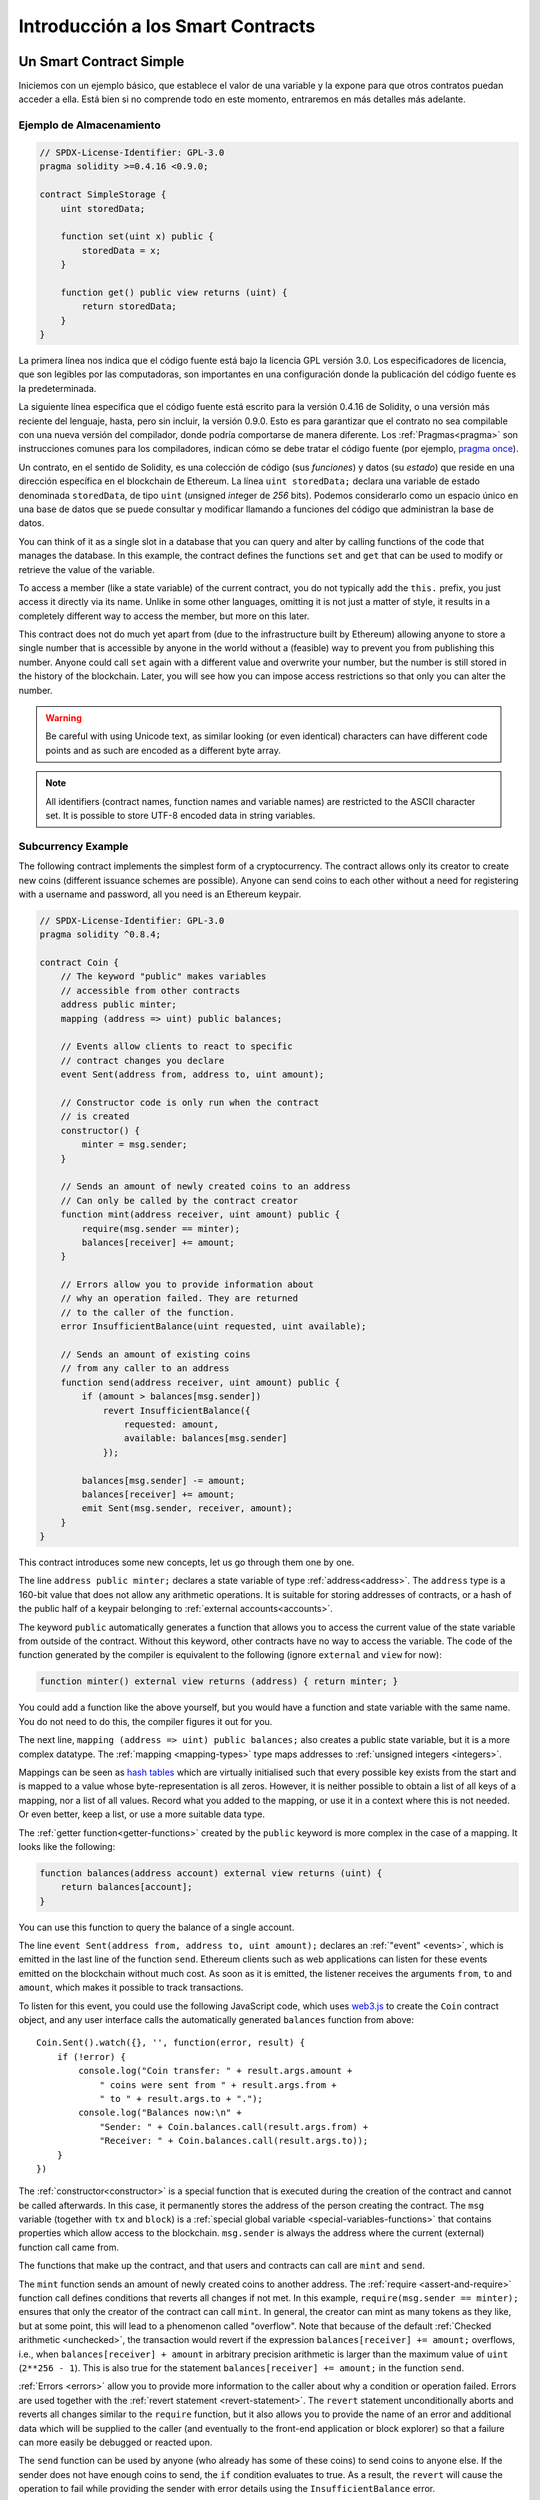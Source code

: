 ###############################
Introducción a los Smart Contracts
###############################

.. _simple-smart-contract:

***********************
Un Smart Contract Simple
***********************

Iniciemos con un ejemplo básico, que establece el valor de una variable y la expone para que otros contratos puedan acceder a ella.
Está bien si no comprende todo en este momento, entraremos en más detalles más adelante.

Ejemplo de Almacenamiento
===============

.. code-block:: solidity

    // SPDX-License-Identifier: GPL-3.0
    pragma solidity >=0.4.16 <0.9.0;

    contract SimpleStorage {
        uint storedData;

        function set(uint x) public {
            storedData = x;
        }

        function get() public view returns (uint) {
            return storedData;
        }
    }

La primera línea nos indica que el código fuente está bajo la licencia GPL versión 3.0.
Los especificadores de licencia, que son legibles por las computadoras, son importantes en una configuración donde la publicación del código fuente es la predeterminada.

La siguiente línea especifica que el código fuente está escrito para la versión 0.4.16 de Solidity, o una versión más reciente del lenguaje, hasta, pero sin incluir, la versión 0.9.0.
Esto es para garantizar que el contrato no sea compilable con una nueva versión del compilador, donde podría comportarse de manera diferente.
Los :ref:`Pragmas<pragma>` son instrucciones comunes para los compiladores, indican cómo se debe tratar el código fuente (por ejemplo, `pragma once <https://en.wikipedia.org/wiki/Pragma_once>`_).

Un contrato, en el sentido de Solidity, es una colección de código (sus *funciones*) y datos (su *estado*) que reside en una dirección específica en el blockchain de Ethereum.
La línea ``uint storedData;`` declara una variable de estado denominada ``storedData``, de tipo ``uint`` (*u*\nsigned *int*\eger de *256* bits).
Podemos considerarlo como un espacio único en una base de datos que se puede consultar y modificar llamando a funciones del código que administran la base de datos.

You can think of it as a single slot
in a database that you can query and alter by calling functions of the
code that manages the database. In this example, the contract defines the
functions ``set`` and ``get`` that can be used to modify
or retrieve the value of the variable.

To access a member (like a state variable) of the current contract, you do not typically add the ``this.`` prefix,
you just access it directly via its name.
Unlike in some other languages, omitting it is not just a matter of style,
it results in a completely different way to access the member, but more on this later.

This contract does not do much yet apart from (due to the infrastructure
built by Ethereum) allowing anyone to store a single number that is accessible by
anyone in the world without a (feasible) way to prevent you from publishing
this number. Anyone could call ``set`` again with a different value
and overwrite your number, but the number is still stored in the history
of the blockchain. Later, you will see how you can impose access restrictions
so that only you can alter the number.

.. warning::
    Be careful with using Unicode text, as similar looking (or even identical) characters can
    have different code points and as such are encoded as a different byte array.

.. note::
    All identifiers (contract names, function names and variable names) are restricted to
    the ASCII character set. It is possible to store UTF-8 encoded data in string variables.

.. index:: ! subcurrency

Subcurrency Example
===================

The following contract implements the simplest form of a
cryptocurrency. The contract allows only its creator to create new coins (different issuance schemes are possible).
Anyone can send coins to each other without a need for
registering with a username and password, all you need is an Ethereum keypair.

.. code-block:: solidity

    // SPDX-License-Identifier: GPL-3.0
    pragma solidity ^0.8.4;

    contract Coin {
        // The keyword "public" makes variables
        // accessible from other contracts
        address public minter;
        mapping (address => uint) public balances;

        // Events allow clients to react to specific
        // contract changes you declare
        event Sent(address from, address to, uint amount);

        // Constructor code is only run when the contract
        // is created
        constructor() {
            minter = msg.sender;
        }

        // Sends an amount of newly created coins to an address
        // Can only be called by the contract creator
        function mint(address receiver, uint amount) public {
            require(msg.sender == minter);
            balances[receiver] += amount;
        }

        // Errors allow you to provide information about
        // why an operation failed. They are returned
        // to the caller of the function.
        error InsufficientBalance(uint requested, uint available);

        // Sends an amount of existing coins
        // from any caller to an address
        function send(address receiver, uint amount) public {
            if (amount > balances[msg.sender])
                revert InsufficientBalance({
                    requested: amount,
                    available: balances[msg.sender]
                });

            balances[msg.sender] -= amount;
            balances[receiver] += amount;
            emit Sent(msg.sender, receiver, amount);
        }
    }

This contract introduces some new concepts, let us go through them one by one.

The line ``address public minter;`` declares a state variable of type :ref:`address<address>`.
The ``address`` type is a 160-bit value that does not allow any arithmetic operations.
It is suitable for storing addresses of contracts, or a hash of the public half
of a keypair belonging to :ref:`external accounts<accounts>`.

The keyword ``public`` automatically generates a function that allows you to access the current value of the state
variable from outside of the contract. Without this keyword, other contracts have no way to access the variable.
The code of the function generated by the compiler is equivalent
to the following (ignore ``external`` and ``view`` for now):

.. code-block:: solidity

    function minter() external view returns (address) { return minter; }

You could add a function like the above yourself, but you would have a function and state variable with the same name.
You do not need to do this, the compiler figures it out for you.

.. index:: mapping

The next line, ``mapping (address => uint) public balances;`` also
creates a public state variable, but it is a more complex datatype.
The :ref:`mapping <mapping-types>` type maps addresses to :ref:`unsigned integers <integers>`.

Mappings can be seen as `hash tables <https://en.wikipedia.org/wiki/Hash_table>`_ which are
virtually initialised such that every possible key exists from the start and is mapped to a
value whose byte-representation is all zeros. However, it is neither possible to obtain a list of all keys of
a mapping, nor a list of all values. Record what you
added to the mapping, or use it in a context where this is not needed. Or
even better, keep a list, or use a more suitable data type.

The :ref:`getter function<getter-functions>` created by the ``public`` keyword
is more complex in the case of a mapping. It looks like the
following:

.. code-block:: solidity

    function balances(address account) external view returns (uint) {
        return balances[account];
    }

You can use this function to query the balance of a single account.

.. index:: event

The line ``event Sent(address from, address to, uint amount);`` declares
an :ref:`"event" <events>`, which is emitted in the last line of the function
``send``. Ethereum clients such as web applications can
listen for these events emitted on the blockchain without much
cost. As soon as it is emitted, the listener receives the
arguments ``from``, ``to`` and ``amount``, which makes it possible to track
transactions.

To listen for this event, you could use the following
JavaScript code, which uses `web3.js <https://github.com/ethereum/web3.js/>`_ to create the ``Coin`` contract object,
and any user interface calls the automatically generated ``balances`` function from above::

    Coin.Sent().watch({}, '', function(error, result) {
        if (!error) {
            console.log("Coin transfer: " + result.args.amount +
                " coins were sent from " + result.args.from +
                " to " + result.args.to + ".");
            console.log("Balances now:\n" +
                "Sender: " + Coin.balances.call(result.args.from) +
                "Receiver: " + Coin.balances.call(result.args.to));
        }
    })

.. index:: coin

The :ref:`constructor<constructor>` is a special function that is executed during the creation of the contract and
cannot be called afterwards. In this case, it permanently stores the address of the person creating the
contract. The ``msg`` variable (together with ``tx`` and ``block``) is a
:ref:`special global variable <special-variables-functions>` that
contains properties which allow access to the blockchain. ``msg.sender`` is
always the address where the current (external) function call came from.

The functions that make up the contract, and that users and contracts can call are ``mint`` and ``send``.

The ``mint`` function sends an amount of newly created coins to another address. The :ref:`require
<assert-and-require>` function call defines conditions that reverts all changes if not met. In this
example, ``require(msg.sender == minter);`` ensures that only the creator of the contract can call
``mint``. In general, the creator can mint as many tokens as they like, but at some point, this will
lead to a phenomenon called "overflow". Note that because of the default :ref:`Checked arithmetic
<unchecked>`, the transaction would revert if the expression ``balances[receiver] += amount;``
overflows, i.e., when ``balances[receiver] + amount`` in arbitrary precision arithmetic is larger
than the maximum value of ``uint`` (``2**256 - 1``). This is also true for the statement
``balances[receiver] += amount;`` in the function ``send``.

:ref:`Errors <errors>` allow you to provide more information to the caller about
why a condition or operation failed. Errors are used together with the
:ref:`revert statement <revert-statement>`. The ``revert`` statement unconditionally
aborts and reverts all changes similar to the ``require`` function, but it also
allows you to provide the name of an error and additional data which will be supplied to the caller
(and eventually to the front-end application or block explorer) so that
a failure can more easily be debugged or reacted upon.

The ``send`` function can be used by anyone (who already
has some of these coins) to send coins to anyone else. If the sender does not have
enough coins to send, the ``if`` condition evaluates to true. As a result, the ``revert`` will cause the operation to fail
while providing the sender with error details using the ``InsufficientBalance`` error.

.. note::
    If you use
    this contract to send coins to an address, you will not see anything when you
    look at that address on a blockchain explorer, because the record that you sent
    coins and the changed balances are only stored in the data storage of this
    particular coin contract. By using events, you can create
    a "blockchain explorer" that tracks transactions and balances of your new coin,
    but you have to inspect the coin contract address and not the addresses of the
    coin owners.

.. _blockchain-basics:

*****************
Blockchain Basics
*****************

Blockchains as a concept are not too hard to understand for programmers. The reason is that
most of the complications (mining, `hashing <https://en.wikipedia.org/wiki/Cryptographic_hash_function>`_,
`elliptic-curve cryptography <https://en.wikipedia.org/wiki/Elliptic_curve_cryptography>`_,
`peer-to-peer networks <https://en.wikipedia.org/wiki/Peer-to-peer>`_, etc.)
are just there to provide a certain set of features and promises for the platform. Once you accept these
features as given, you do not have to worry about the underlying technology - or do you have
to know how Amazon's AWS works internally in order to use it?

.. index:: transaction

Transactions
============

A blockchain is a globally shared, transactional database.
This means that everyone can read entries in the database just by participating in the network.
If you want to change something in the database, you have to create a so-called transaction
which has to be accepted by all others.
The word transaction implies that the change you want to make (assume you want to change
two values at the same time) is either not done at all or completely applied. Furthermore,
while your transaction is being applied to the database, no other transaction can alter it.

As an example, imagine a table that lists the balances of all accounts in an
electronic currency. If a transfer from one account to another is requested,
the transactional nature of the database ensures that if the amount is
subtracted from one account, it is always added to the other account. If due
to whatever reason, adding the amount to the target account is not possible,
the source account is also not modified.

Furthermore, a transaction is always cryptographically signed by the sender (creator).
This makes it straightforward to guard access to specific modifications of the
database. In the example of the electronic currency, a simple check ensures that
only the person holding the keys to the account can transfer money from it.

.. index:: ! block

Blocks
======

One major obstacle to overcome is what (in Bitcoin terms) is called a "double-spend attack":
What happens if two transactions exist in the network that both want to empty an account?
Only one of the transactions can be valid, typically the one that is accepted first.
The problem is that "first" is not an objective term in a peer-to-peer network.

The abstract answer to this is that you do not have to care. A globally accepted order of the transactions
will be selected for you, solving the conflict. The transactions will be bundled into what is called a "block"
and then they will be executed and distributed among all participating nodes.
If two transactions contradict each other, the one that ends up being second will
be rejected and not become part of the block.

These blocks form a linear sequence in time and that is where the word "blockchain"
derives from. Blocks are added to the chain in rather regular intervals - for
Ethereum this is roughly every 17 seconds.

As part of the "order selection mechanism" (which is called "mining") it may happen that
blocks are reverted from time to time, but only at the "tip" of the chain. The more
blocks are added on top of a particular block, the less likely this block will be reverted. So it might be that your transactions
are reverted and even removed from the blockchain, but the longer you wait, the less
likely it will be.

.. note::
    Transactions are not guaranteed to be included in the next block or any specific future block,
    since it is not up to the submitter of a transaction, but up to the miners to determine in which block the transaction is included.

    If you want to schedule future calls of your contract, you can use
    a smart contract automation tool or an oracle service.

.. _the-ethereum-virtual-machine:

.. index:: !evm, ! ethereum virtual machine

****************************
The Ethereum Virtual Machine
****************************

Overview
========

The Ethereum Virtual Machine or EVM is the runtime environment
for smart contracts in Ethereum. It is not only sandboxed but
actually completely isolated, which means that code running
inside the EVM has no access to network, filesystem or other processes.
Smart contracts even have limited access to other smart contracts.

.. index:: ! account, address, storage, balance

.. _accounts:

Accounts
========

There are two kinds of accounts in Ethereum which share the same
address space: **External accounts** that are controlled by
public-private key pairs (i.e. humans) and **contract accounts** which are
controlled by the code stored together with the account.

The address of an external account is determined from
the public key while the address of a contract is
determined at the time the contract is created
(it is derived from the creator address and the number
of transactions sent from that address, the so-called "nonce").

Regardless of whether or not the account stores code, the two types are
treated equally by the EVM.

Every account has a persistent key-value store mapping 256-bit words to 256-bit
words called **storage**.

Furthermore, every account has a **balance** in
Ether (in "Wei" to be exact, ``1 ether`` is ``10**18 wei``) which can be modified by sending transactions that
include Ether.

.. index:: ! transaction

Transactions
============

A transaction is a message that is sent from one account to another
account (which might be the same or empty, see below).
It can include binary data (which is called "payload") and Ether.

If the target account contains code, that code is executed and
the payload is provided as input data.

If the target account is not set (the transaction does not have
a recipient or the recipient is set to ``null``), the transaction
creates a **new contract**.
As already mentioned, the address of that contract is not
the zero address but an address derived from the sender and
its number of transactions sent (the "nonce"). The payload
of such a contract creation transaction is taken to be
EVM bytecode and executed. The output data of this execution is
permanently stored as the code of the contract.
This means that in order to create a contract, you do not
send the actual code of the contract, but in fact code that
returns that code when executed.

.. note::
  While a contract is being created, its code is still empty.
  Because of that, you should not call back into the
  contract under construction until its constructor has
  finished executing.

.. index:: ! gas, ! gas price

Gas
===

Upon creation, each transaction is charged with a certain amount of **gas**
that has to be paid for by the originator of the transaction (``tx.origin``).
While the EVM executes the
transaction, the gas is gradually depleted according to specific rules.
If the gas is used up at any point (i.e. it would be negative),
an out-of-gas exception is triggered, which ends execution and reverts all modifications
made to the state in the current call frame.

This mechanism incentivizes economical use of EVM execution time
and also compensates EVM executors (i.e. miners / stakers) for their work.
Since each block has a maximum amount of gas, it also limits the amount
of work needed to validate a block.

The **gas price** is a value set by the originator of the transaction, who
has to pay ``gas_price * gas`` up front to the EVM executor.
If some gas is left after execution, it is refunded to the transaction originator.
In case of an exception that reverts changes, already used up gas is not refunded.

Since EVM executors can choose to include a transaction or not,
transaction senders cannot abuse the system by setting a low gas price.

.. index:: ! storage, ! memory, ! stack

Storage, Memory and the Stack
=============================

The Ethereum Virtual Machine has three areas where it can store data:
storage, memory and the stack.

Each account has a data area called **storage**, which is persistent between function calls
and transactions.
Storage is a key-value store that maps 256-bit words to 256-bit words.
It is not possible to enumerate storage from within a contract, it is
comparatively costly to read, and even more to initialise and modify storage. Because of this cost,
you should minimize what you store in persistent storage to what the contract needs to run.
Store data like derived calculations, caching, and aggregates outside of the contract.
A contract can neither read nor write to any storage apart from its own.

The second data area is called **memory**, of which a contract obtains
a freshly cleared instance for each message call. Memory is linear and can be
addressed at byte level, but reads are limited to a width of 256 bits, while writes
can be either 8 bits or 256 bits wide. Memory is expanded by a word (256-bit), when
accessing (either reading or writing) a previously untouched memory word (i.e. any offset
within a word). At the time of expansion, the cost in gas must be paid. Memory is more
costly the larger it grows (it scales quadratically).

The EVM is not a register machine but a stack machine, so all
computations are performed on a data area called the **stack**. It has a maximum size of
1024 elements and contains words of 256 bits. Access to the stack is
limited to the top end in the following way:
It is possible to copy one of
the topmost 16 elements to the top of the stack or swap the
topmost element with one of the 16 elements below it.
All other operations take the topmost two (or one, or more, depending on
the operation) elements from the stack and push the result onto the stack.
Of course it is possible to move stack elements to storage or memory
in order to get deeper access to the stack,
but it is not possible to just access arbitrary elements deeper in the stack
without first removing the top of the stack.

.. index:: ! instruction

Instruction Set
===============

The instruction set of the EVM is kept minimal in order to avoid
incorrect or inconsistent implementations which could cause consensus problems.
All instructions operate on the basic data type, 256-bit words or on slices of memory
(or other byte arrays).
The usual arithmetic, bit, logical and comparison operations are present.
Conditional and unconditional jumps are possible. Furthermore,
contracts can access relevant properties of the current block
like its number and timestamp.

For a complete list, please see the :ref:`list of opcodes <opcodes>` as part of the inline
assembly documentation.

.. index:: ! message call, function;call

Message Calls
=============

Contracts can call other contracts or send Ether to non-contract
accounts by the means of message calls. Message calls are similar
to transactions, in that they have a source, a target, data payload,
Ether, gas and return data. In fact, every transaction consists of
a top-level message call which in turn can create further message calls.

A contract can decide how much of its remaining **gas** should be sent
with the inner message call and how much it wants to retain.
If an out-of-gas exception happens in the inner call (or any
other exception), this will be signaled by an error value put onto the stack.
In this case, only the gas sent together with the call is used up.
In Solidity, the calling contract causes a manual exception by default in
such situations, so that exceptions "bubble up" the call stack.

As already said, the called contract (which can be the same as the caller)
will receive a freshly cleared instance of memory and has access to the
call payload - which will be provided in a separate area called the **calldata**.
After it has finished execution, it can return data which will be stored at
a location in the caller's memory preallocated by the caller.
All such calls are fully synchronous.

Calls are **limited** to a depth of 1024, which means that for more complex
operations, loops should be preferred over recursive calls. Furthermore,
only 63/64th of the gas can be forwarded in a message call, which causes a
depth limit of a little less than 1000 in practice.

.. index:: delegatecall, callcode, library

Delegatecall / Callcode and Libraries
=====================================

There exists a special variant of a message call, named **delegatecall**
which is identical to a message call apart from the fact that
the code at the target address is executed in the context (i.e. at the address) of the calling
contract and ``msg.sender`` and ``msg.value`` do not change their values.

This means that a contract can dynamically load code from a different
address at runtime. Storage, current address and balance still
refer to the calling contract, only the code is taken from the called address.

This makes it possible to implement the "library" feature in Solidity:
Reusable library code that can be applied to a contract's storage, e.g. in
order to implement a complex data structure.

.. index:: log

Logs
====

It is possible to store data in a specially indexed data structure
that maps all the way up to the block level. This feature called **logs**
is used by Solidity in order to implement :ref:`events <events>`.
Contracts cannot access log data after it has been created, but they
can be efficiently accessed from outside the blockchain.
Since some part of the log data is stored in `bloom filters <https://en.wikipedia.org/wiki/Bloom_filter>`_, it is
possible to search for this data in an efficient and cryptographically
secure way, so network peers that do not download the whole blockchain
(so-called "light clients") can still find these logs.

.. index:: contract creation

Create
======

Contracts can even create other contracts using a special opcode (i.e.
they do not simply call the zero address as a transaction would). The only difference between
these **create calls** and normal message calls is that the payload data is
executed and the result stored as code and the caller / creator
receives the address of the new contract on the stack.

.. index:: selfdestruct, self-destruct, deactivate

Deactivate and Self-destruct
============================

The only way to remove code from the blockchain is when a contract at that
address performs the ``selfdestruct`` operation. The remaining Ether stored
at that address is sent to a designated target and then the storage and code
is removed from the state. Removing the contract in theory sounds like a good
idea, but it is potentially dangerous, as if someone sends Ether to removed
contracts, the Ether is forever lost.

.. warning::
    Even if a contract is removed by ``selfdestruct``, it is still part of the
    history of the blockchain and probably retained by most Ethereum nodes.
    So using ``selfdestruct`` is not the same as deleting data from a hard disk.

.. note::
    Even if a contract's code does not contain a call to ``selfdestruct``,
    it can still perform that operation using ``delegatecall`` or ``callcode``.

If you want to deactivate your contracts, you should instead **disable** them
by changing some internal state which causes all functions to revert. This
makes it impossible to use the contract, as it returns Ether immediately.


.. index:: ! precompiled contracts, ! precompiles, ! contract;precompiled

.. _precompiledContracts:

Precompiled Contracts
=====================

There is a small set of contract addresses that are special:
The address range between ``1`` and (including) ``8`` contains
"precompiled contracts" that can be called as any other contract
but their behaviour (and their gas consumption) is not defined
by EVM code stored at that address (they do not contain code)
but instead is implemented in the EVM execution environment itself.

Different EVM-compatible chains might use a different set of
precompiled contracts. It might also be possible that new
precompiled contracts are added to the Ethereum main chain in the future,
but you can reasonably expect them to always be in the range between
``1`` and ``0xffff`` (inclusive).
